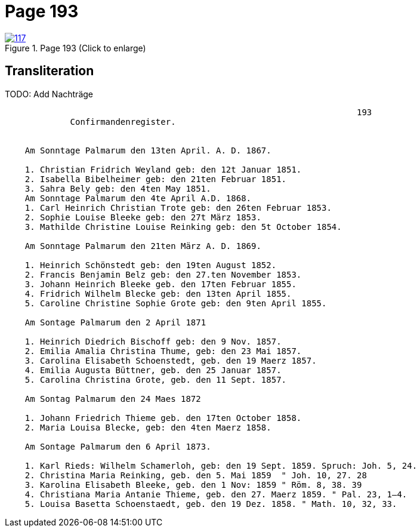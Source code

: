 = Page 193
:page-role: doc-width

image::117.jpg[align=left,title='Page 193 (Click to enlarge)',link=self]

== Transliteration

TODO: Add Nachträge

....
                                                                      193
             Confirmandenregister.


    Am Sonntage Palmarum den 13ten April. A. D. 1867.

    1. Christian Fridrich Weyland geb: den 12t Januar 1851.
    2. Isabella Bibelheimer geb: den 21ten Februar 1851.
    3. Sahra Bely geb: den 4ten May 1851.
    Am Sonntage Palmarum den 4te April A.D. 1868.
    1. Carl Heinrich Christian Trote geb: den 26ten Februar 1853.
    2. Sophie Louise Bleeke geb: den 27t März 1853.
    3. Mathilde Christine Louise Reinking geb: den 5t October 1854.

    Am Sonntage Palmarum den 21ten März A. D. 1869.

    1. Heinrich Schönstedt geb: den 19ten August 1852.
    2. Francis Benjamin Belz geb: den 27.ten November 1853.
    3. Johann Heinrich Bleeke geb. den 17ten Februar 1855.
    4. Fridrich Wilhelm Blecke geb: den 13ten April 1855.
    5. Caroline Christine Sophie Grote geb: den 9ten April 1855.

    Am Sontage Palmarum den 2 April 1871

    1. Heinrich Diedrich Bischoff geb: den 9 Nov. 1857.
    2. Emilia Amalia Christina Thume, geb: den 23 Mai 1857.
    3. Carolina Elisabeth Schoenstedt, geb. den 19 Maerz 1857.
    4. Emilia Augusta Büttner, geb. den 25 Januar 1857.
    5. Carolina Christina Grote, geb. den 11 Sept. 1857.

    Am Sontag Palmarum den 24 Maes 1872

    1. Johann Friedrich Thieme geb. den 17ten October 1858.
    2. Maria Louisa Blecke, geb: den 4ten Maerz 1858.

    Am Sontage Palmarum den 6 April 1873.

    1. Karl Rieds: Wilhelm Schamerloh, geb: den 19 Sept. 1859. Spruch: Joh. 5, 24.
    2. Christina Maria Reinking, geb. den 5. Mai 1859  " Joh. 10, 27. 28
    3. Karolina Elisabeth Bleeke, geb. den 1 Nov: 1859 " Röm. 8, 38. 39
    4. Christiana Maria Antanie Thieme, geb. den 27. Maerz 1859. " Pal. 23, 1–4.
    5. Louisa Basetta Schoenstaedt, geb. den 19 Dez. 1858. " Math. 10, 32, 33.
....

